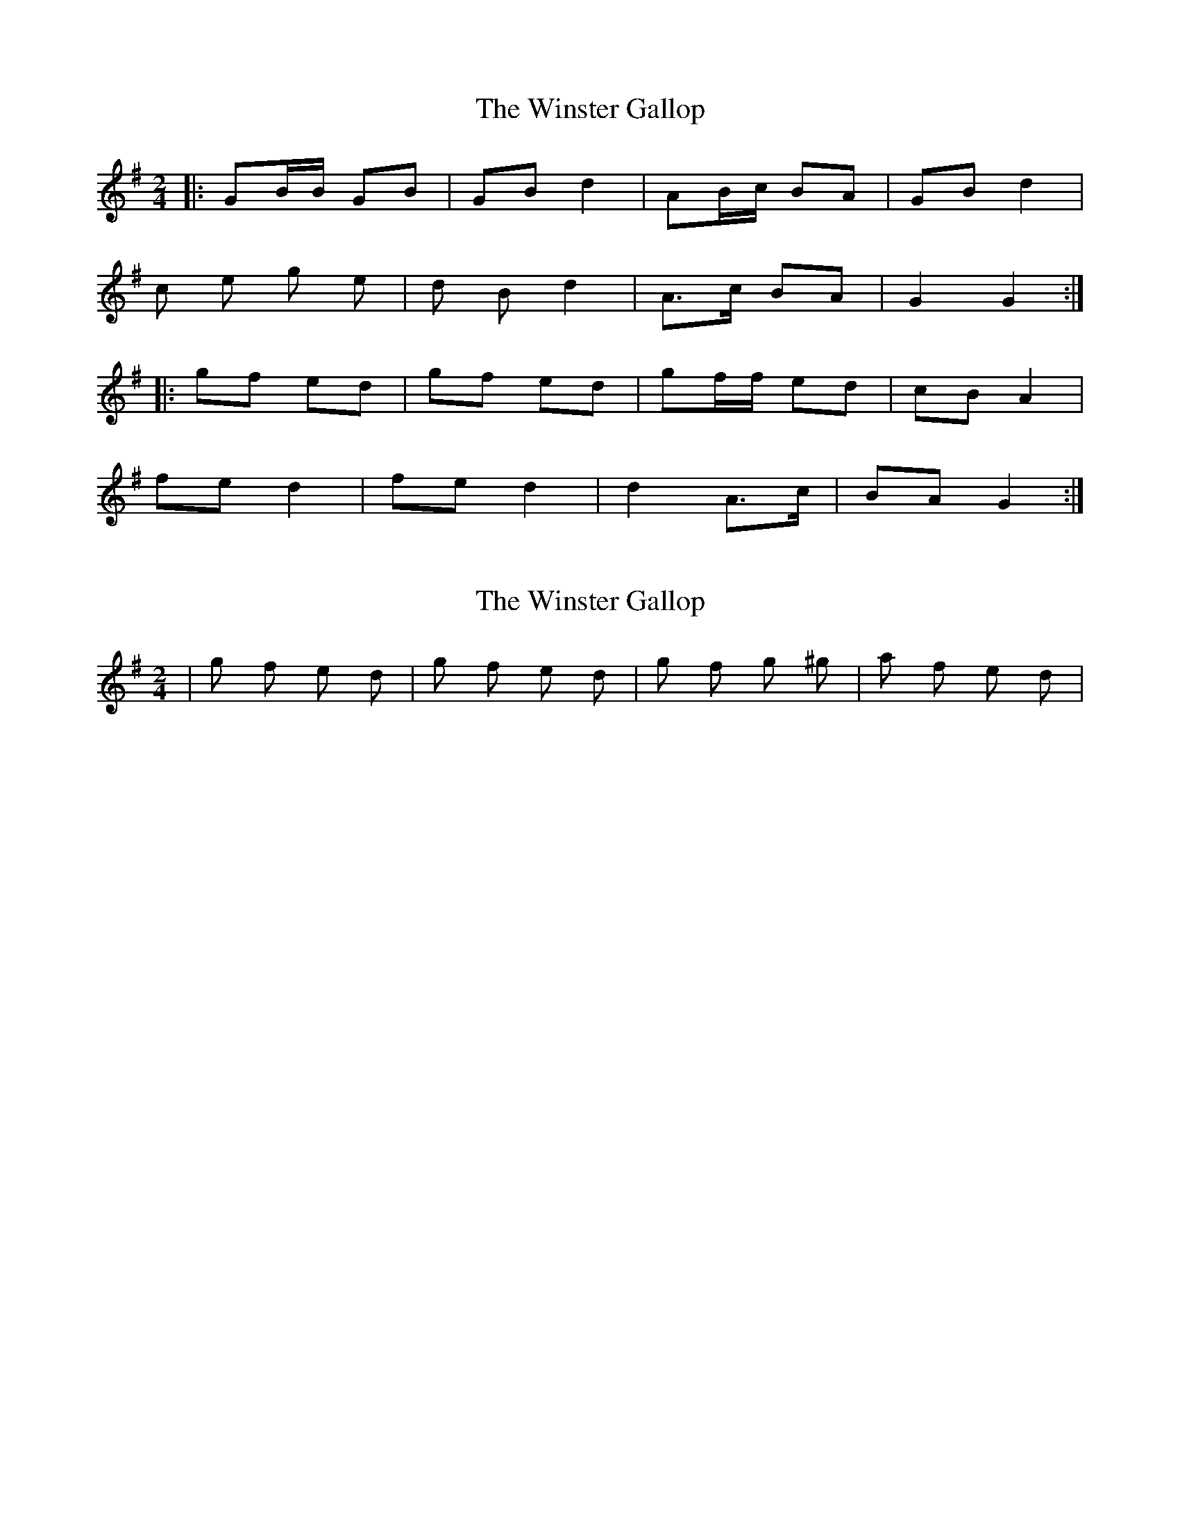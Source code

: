 X: 1
T: Winster Gallop, The
Z: CreadurMawnOrganig
S: https://thesession.org/tunes/3570#setting3570
R: polka
M: 2/4
L: 1/8
K: Gmaj
|:GB/B/ GB | GB d2 | AB/c/ BA | GB d2 |
c e g e | d B d2 | A>c BA | G2 G2:|
|:gf ed | gf ed | gf/f/ ed | cB A2 |
fe d2 | fe d2 | d2 A>c | BA G2:|
X: 2
T: Winster Gallop, The
Z: Will Harmon
S: https://thesession.org/tunes/3570#setting16595
R: polka
M: 2/4
L: 1/8
K: Gmaj
|g f e d|g f e d|g f g ^g|a f e d|
